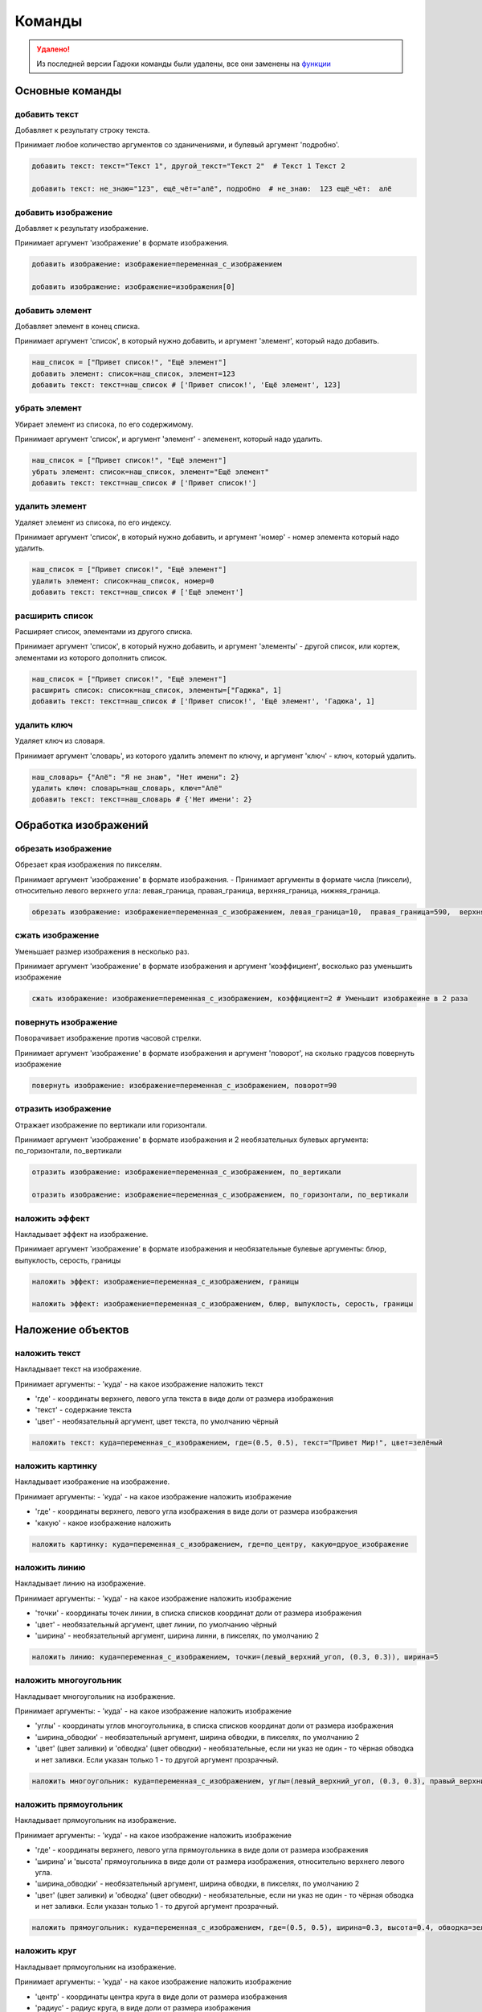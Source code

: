 Команды 
=======

.. admonition:: Удалено!
   :class: attention

   Из последней версии Гадюки команды были удалены, все они заменены на `функции <https://gaduka-docs.readthedocs.io/funcs.html>`_

Основные команды
----------------

добавить текст
~~~~~~~~~~~~~~

Добавляет к результату строку текста.

Принимает любое количество аргументов со зданичениями, и булевый аргумент 'подробно'.

.. code-block:: python 
    
    добавить текст: текст="Текст 1", другой_текст="Текст 2"  # Текст 1 Текст 2
    
    добавить текст: не_знаю="123", ещё_чёт="алё", подробно  # не_знаю:  123 ещё_чёт:  алё

добавить изображение
~~~~~~~~~~~~~~~~~~~~

Добавляет к результату изображение.

Принимает аргумент 'изображение' в формате изображения.

.. code-block:: python 
    
    добавить изображение: изображение=переменная_с_изображением
    
    добавить изображение: изображение=изображения[0]

добавить элемент
~~~~~~~~~~~~~~~~

Добавляет элемент в конец списка.

Принимает аргумент 'список', в который нужно добавить, и аргумент 'элемент', который надо добавить.

.. code-block:: python 
    
    наш_список = ["Привет список!", "Ещё элемент"]
    добавить элемент: список=наш_список, элемент=123
    добавить текст: текст=наш_список # ['Привет список!', 'Ещё элемент', 123]
    
убрать элемент
~~~~~~~~~~~~~~

Убирает элемент из списока, по его содержимому.

Принимает аргумент 'список', и аргумент 'элемент' - элеменент, который надо удалить.

.. code-block:: python 
    
    наш_список = ["Привет список!", "Ещё элемент"]
    убрать элемент: список=наш_список, элемент="Ещё элемент"
    добавить текст: текст=наш_список # ['Привет список!']
    
удалить элемент
~~~~~~~~~~~~~~~

Удаляет элемент из списока, по его индексу.

Принимает аргумент 'список', в который нужно добавить, и аргумент 'номер' - номер элемента который надо удалить.

.. code-block:: python 
    
    наш_список = ["Привет список!", "Ещё элемент"]
    удалить элемент: список=наш_список, номер=0
    добавить текст: текст=наш_список # ['Ещё элемент']

расширить список
~~~~~~~~~~~~~~~~

Расширяет список, элементами из другого списка.

Принимает аргумент 'список', в который нужно добавить, и аргумент 'элементы' - другой список, или кортеж, элементами из которого дополнить список.

.. code-block:: python 
    
    наш_список = ["Привет список!", "Ещё элемент"]
    расширить список: список=наш_список, элементы=["Гадюка", 1]
    добавить текст: текст=наш_список # ['Привет список!', 'Ещё элемент', 'Гадюка', 1]
    
удалить ключ
~~~~~~~~~~~~

Удаляет ключ из словаря.

Принимает аргумент 'словарь', из которого удалить элемент по ключу, и аргумент 'ключ' - ключ, который удалить.

.. code-block:: python 
    
    наш_словарь= {"Алё": "Я не знаю", "Нет имени": 2}
    удалить ключ: словарь=наш_словарь, ключ="Алё"
    добавить текст: текст=наш_словарь # {'Нет имени': 2}
    
    
Обработка изображений
---------------------

обрезать изображение
~~~~~~~~~~~~~~~~~~~~

Обрезает края изображения по пикселям.

Принимает аргумент 'изображение' в формате изображения.
- Принимает аргументы в формате числа (пиксели), относительно левого верхнего угла: левая_граница, правая_граница, верхняя_граница, нижняя_граница.

.. code-block:: python 
    
    обрезать изображение: изображение=переменная_с_изображением, левая_граница=10,  правая_граница=590,  верхняя_граница=10,  нижняя_граница=590

сжать изображение
~~~~~~~~~~~~~~~~~

Уменьшает размер изображения в несколько раз.

Принимает аргумент 'изображение' в формате изображения и аргумент 'коэффициент', восколько раз уменьшить изображение

.. code-block:: python 
    
    сжать изображение: изображение=переменная_с_изображением, коэффициент=2 # Уменьшит изображеине в 2 раза

повернуть изображение
~~~~~~~~~~~~~~~~~~~~~

Поворачивает изображение против часовой стрелки.

Принимает аргумент 'изображение' в формате изображения и аргумент 'поворот', на сколько градусов повернуть изображение

.. code-block:: python 
    
    повернуть изображение: изображение=переменная_с_изображением, поворот=90

отразить изображение
~~~~~~~~~~~~~~~~~~~~

Отражает изображение по вертикали или горизонтали.

Принимает аргумент 'изображение' в формате изображения и 2 необязательных булевых аргумента: по_горизонтали, по_вертикали

.. code-block:: python 
    
    отразить изображение: изображение=переменная_с_изображением, по_вертикали
    
    отразить изображение: изображение=переменная_с_изображением, по_горизонтали, по_вертикали
    
наложить эффект
~~~~~~~~~~~~~~~

Накладывает эффект на изображение.

Принимает аргумент 'изображение' в формате изображения и необязательные булевые аргументы: блюр, выпуклость, серость, границы 

.. code-block:: python 
    
    наложить эффект: изображение=переменная_с_изображением, границы
    
    наложить эффект: изображение=переменная_с_изображением, блюр, выпуклость, серость, границы

Наложение объектов
------------------

наложить текст
~~~~~~~~~~~~~~

Накладывает текст на изображение.

Принимает аргументы:
- 'куда' - на какое изображение наложить текст

- 'где' - координаты верхнего, левого угла текста в виде доли от размера изображения

- 'текст' - содержание текста

- 'цвет' - необязательный аргумент, цвет текста, по умолчанию чёрный

.. code-block:: python 
   
    наложить текст: куда=переменная_с_изображением, где=(0.5, 0.5), текст="Привет Мир!", цвет=зелёный

наложить картинку
~~~~~~~~~~~~~~~~~

Накладывает изображение на изображение.

Принимает аргументы:
- 'куда' - на какое изображение наложить изображение

- 'где' - координаты верхнего, левого угла изображения в виде доли от размера изображения

- 'какую' - какое изображение наложить

.. code-block:: python 
   
    наложить картинку: куда=переменная_с_изображением, где=по_центру, какую=друое_изображение

наложить линию
~~~~~~~~~~~~~~

Накладывает линию на изображение.

Принимает аргументы:
- 'куда' - на какое изображение наложить изображение

- 'точки' - координаты точек линии, в списка списков координат доли от размера изображения

- 'цвет' - необязательный аргумент, цвет линии, по умолчанию чёрный

- 'ширина' - необязательный аргумент, ширина линни, в пикселях, по умолчанию 2

.. code-block:: python 
   
    наложить линию: куда=переменная_с_изображением, точки=(левый_верхний_угол, (0.3, 0.3)), ширина=5

наложить многоугольник
~~~~~~~~~~~~~~~~~~~~~~

Накладывает многоугольник на изображение.

Принимает аргументы:
- 'куда' - на какое изображение наложить изображение

- 'углы' - координаты углов многоугольника, в списка списков координат доли от размера изображения

- 'ширина_обводки' - необязательный аргумент, ширина обводки, в пикселях, по умолчанию 2

- 'цвет' (цвет заливки) и 'обводка' (цвет обводки) - необязательные, если ни указ не один - то чёрная обводка и нет заливки. Если указан только 1 - то другой аргумент прозрачный.

.. code-block:: python 
   
    наложить многоугольник: куда=переменная_с_изображением, углы=(левый_верхний_угол, (0.3, 0.3), правый_верхний_угол), цвет=красный

наложить прямоугольник
~~~~~~~~~~~~~~~~~~~~~~

Накладывает прямоугольник на изображение.

Принимает аргументы:
- 'куда' - на какое изображение наложить изображение

- 'где' - координаты верхнего, левого угла прямоугольника в виде доли от размера изображения

- 'ширина' и 'высота' прямоугольника в виде доли от размера изображения, относительно верхнего левого угла.

- 'ширина_обводки' - необязательный аргумент, ширина обводки, в пикселях, по умолчанию 2

- 'цвет' (цвет заливки) и 'обводка' (цвет обводки) - необязательные, если ни указ не один - то чёрная обводка и нет заливки. Если указан только 1 - то другой аргумент прозрачный.

.. code-block:: python 
   
    наложить прямоугольник: куда=переменная_с_изображением, где=(0.5, 0.5), ширина=0.3, высота=0.4, обводка=зелёный, ширина_обводки=10
    
наложить круг
~~~~~~~~~~~~~

Накладывает прямоугольник на изображение.

Принимает аргументы:
- 'куда' - на какое изображение наложить изображение

- 'центр' - координаты центра круга в виде доли от размера изображения

- 'радиус' - радиус круга, в виде доли от размера изображения

- 'ширина_обводки' - необязательный аргумент, ширина обводки, в пикселях, по умолчанию 2

- 'цвет' (цвет заливки) и 'обводка' (цвет обводки) - необязательные, если ни указ не один - то чёрная обводка и нет заливки. Если указан только 1 - то другой аргумент прозрачный.

.. code-block:: python 
   
    наложить круг: куда=переменная_с_изображением, центр=(0.5, 0.5), радиус=0.3, обводка=зелёный, ширина_обводки=10
